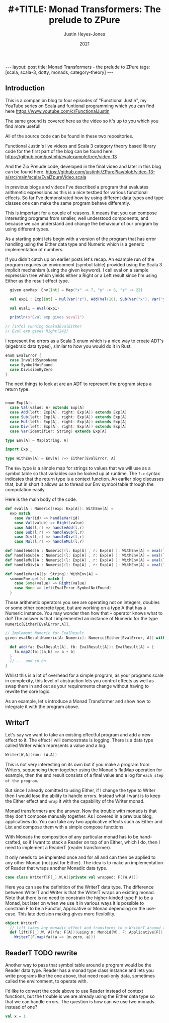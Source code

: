 #+AUTHOR: Justin Heyes-Jones
#+TITLE: #+TITLE: Monad Transformers: The prelude to ZPure
#+DATE: 2021
#+STARTUP: showall
#+OPTIONS: toc:nil
#+HTML_HTML5_FANCY:
#+CREATOR: <a href="https://www.gnu.org/software/emacs/">Emacs</a> 26.3 (<a href="http://orgmode.org">Org</a> mode 9.4)
#+BEGIN_EXPORT html
---
layout: post
title: Monad Transformers - the prelude to ZPure
tags: [scala, scala-3, dotty, monads, category-theory]
---
<link rel="stylesheet" type="text/css" href="../../../_orgcss/site.css" />
#+END_EXPORT

#+BEGIN_EXPORT html
<img class="img" src="../../../images/monadtransformers.png" border="0" style="padding: 30px;" alt="Diagram of monad transformers with the ZPure type" width="600"/>
#+END_EXPORT

** Introduction
This is a companion blog to four episodes of "Functional Justin", my
YouTube series on Scala and funtional programming which you can find
here https://www.youtube.com/c/FunctionalJustin

The same ground is covered here as the video so it's up to you which
you find more useful!

All of the source code can be found in these two repositories.

Functional Justin's live videos and Scala 3 category theory based
library code for the first part of the blog can be found here.
https://github.com/justinhj/evalexample/tree/video-13

And the Zio Prelude code, developed in the final video and later in this blog can be found here.
https://github.com/justinhj/ZPurePlay/blob/video-13-a/src/main/scala/EvalZpureVideo.scala

In previous blogs and videos I've described a program that evaluates
arithmetic expressions as this is a nice testbed for various
functional effects. So far I've demonstrated how by using different
data types and type classes one can make the same program behave
differently.

This is important for a couple of reasons. It means that you can
compose interesting programs from smaller, well understood components,
and because we can understand and change the behaviour of our program
by using different types.

As a starting point lets begin with a version of the program that has
error handling using the Either data type and Numeric which is a
generic implementation of numbers.

If you didn't catch up on earlier posts let's recap. An example run of
the program requires an environment (symbol table) provided using the
Scala 3 implicit mechanism (using the given keyword). I call eval on a
sample expression tree which yields either a Right or a Left result
since I'm using Either as the result effect type.

#+BEGIN_SRC scala
  given envMap: Env[Int] = Map("x" -> 7, "y" -> 6, "z" -> 22)

  val exp1 : Exp[Int] = Mul(Var("z"), Add(Val(10), Sub(Var("x"), Var("y"))))

  val eval1 = eval(exp1)

  println(s"Eval exp gives $eval1")

// [info] running Scala3EvalEither 
// Eval exp gives Right(242)

#+END_SRC

I represent the errors as a Scala 3 enum which is a nice way to create
ADT's (algebraic data types), similar to how you would do it in Rust.

#+BEGIN_SRC scala
  enum EvalError {
    case InvalidSymboName
    case SymbolNotFound
    case DivisionByZero
  }
#+END_SRC

The next things to look at are an ADT to represent the program steps a return type.

#+BEGIN_SRC scala

  enum Exp[A]:
    case Val(value: A) extends Exp[A]
    case Add(left: Exp[A], right: Exp[A]) extends Exp[A]
    case Sub(left: Exp[A], right: Exp[A]) extends Exp[A]
    case Mul(left: Exp[A], right: Exp[A]) extends Exp[A]
    case Div(left: Exp[A], right: Exp[A]) extends Exp[A]
    case Var(identifier: String) extends Exp[A]

  type Env[A] = Map[String, A]

  import Exp._

  type WithEnv[A] = Env[A] ?=> Either[EvalError, A]
#+END_SRC

The ~Env~ type is a simple map for strings to values that we will use
as a symbol table so that variables can be looked up at runtime. The
~?->~ syntax indicates that the return type is a context function. An
earlier blog discusses that, but in short it allows us to thread our
Env symbol table through the computation easily.

Here is the main body of the code.

#+BEGIN_SRC scala
  def eval[A : Numeric](exp: Exp[A]): WithEnv[A] =
    exp match
      case Var(id) => handleVar(id)
      case Val(value) => Right(value)
      case Add(l,r) => handleAdd(l,r)
      case Sub(l,r) => handleSub(l,r)
      case Div(l,r) => handleDiv(l,r)
      case Mul(l,r) => handleMul(l,r)

  def handleAdd[A : Numeric](l: Exp[A] , r: Exp[A] ): WithEnv[A] = eval(l) + eval(r)
  def handleSub[A : Numeric](l: Exp[A] , r: Exp[A] ): WithEnv[A] = eval(l) - eval(r)
  def handleMul[A : Numeric](l: Exp[A] , r: Exp[A] ): WithEnv[A] = eval(l) * eval(r)
  def handleDiv[A : Numeric](l: Exp[A] , r: Exp[A] ): WithEnv[A] = eval(l) / eval(r)

  def handleVar[A](s: String): WithEnv[A] =
    summonEnv.get(s) match {
      case Some(value) => Right(value)
      case None => Left(EvalError.SymbolNotFound)
    }
#+END_SRC

Those arithmetic operators you see are operating not on integers,
doubles or some other concrete type, but are working on a type A that
has a Numeric instance. You may wonder then how that ~+~ operator
knows what to do? The answer is that I implemented an instance of
Numeric for the type ~Numeric[Either[EvalError,A]]~.

#+BEGIN_SRC scala
  // Implement Numeric for EvalResult
  given evalResultNumeric[A: Numeric]: Numeric[Either[EvalError, A]] with {

    def add(fa: EvalResult[A], fb: EvalResult[A]): EvalResult[A] = {
      fa.map2(fb)((a,b) => a + b)
    }
    // ... and so on
  }
#+END_SRC

Whilst this is a lot of overhead for a simple program, as your
programs scale in complexity, this level of abstraction lets you
control effects as well as swap them in and out as your requirements
change without having to rewrite the core logic.

As an example, let's introduce a Monad Transformer and show how to
integrate it with the program above.

** WriterT
Let's say we want to take an existing effectful program and add a new
effect to it. The effect I will demonstrate is logging. There is a
data type called Writer which represents a value and a log. 

#+BEGIN_SRC scala
Writer[W,A](run: (W,A))
#+END_SRC

This is not very interesting on its own but if you make a program from
Writers, sequencing them together using the Monad's flatMap operation
for example, then the end result consists of a final value and a log
for ~each step of the program~.

But since I already comitted to using Either, if I change the type to
Writer then I would lose the ability to handle errors. Instead what I
want is to keep the Either effect and ~wrap~ it with the capability of
the Writer monad.

Monad transformers are the answer. Now the trouble with monads is that
they don't compose manually together. As I covered in a previous blog,
applicatives do. You can take any two applicative effects such as
Either and List and compose them with a simple compose functions. 

With Monads the composition of any particular monad has to be
hand-crafted, so if I want to stack a Reader on top of an Either,
which I do, then I need to implement a ReaderT (reader transformer).

It only needs to be implented once and for all and can then be applied
to any other Monad (not just for Either). The idea is to make an
implementation of Reader that wraps another Monadic data type.

#+BEGIN_SRC scala
case class WriterT[F[_],W,A](private val wrapped: F[(W,A)])
#+END_SRC

Here you can see the definition of the WriterT data type. The
difference between WriterT and Writer is that the WriterT wraps an
existing monad. Note that there is no need to constrain the
higher-kinded type F to be a Monad, but later on when we use it in
various ways it is possible to constrain F to be a Functor,
Applicative or Monad depending on the use-case. This late decision
making gives more flexibility.

#+BEGIN_SRC scala
object WriterT:
  // lift takes any monadic effect and transforms to a WriterT around that monad
  def lift[F[_],W, A](fa: F[A])(using m: Monoid[W], F: Applicative[F]): WriterT[F,W,A] =
    WriterT(F.map(fa)(a => (m.zero, a)))
#+END_SRC


** ReaderT TODO rewrite 
Another way to pass that symbol table around a program would be the
Reader data type. Reader has a monad type class instance and lets you
write programs like the one above, that need read-only data, sometimes
called the environment, to operate with. 

I'd like to convert the code above to use Reader instead of context
functions, but the trouble is we are already using the Either data
type so that we can handle errors. The question is how can we use two
monads instead of one?


#+BEGIN_SRC scala
val x = 1
#+END_SRC




